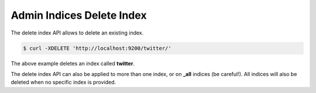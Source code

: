 .. _es-guide-reference-api-admin-indices-delete-index:

==========================
Admin Indices Delete Index
==========================

The delete index API allows to delete an existing index.


.. code-block:: js

    $ curl -XDELETE 'http://localhost:9200/twitter/'


The above example deletes an index called **twitter**.


The delete index API can also be applied to more than one index, or on **_all** indices (be careful!). All indices will also be deleted when no specific index is provided.

